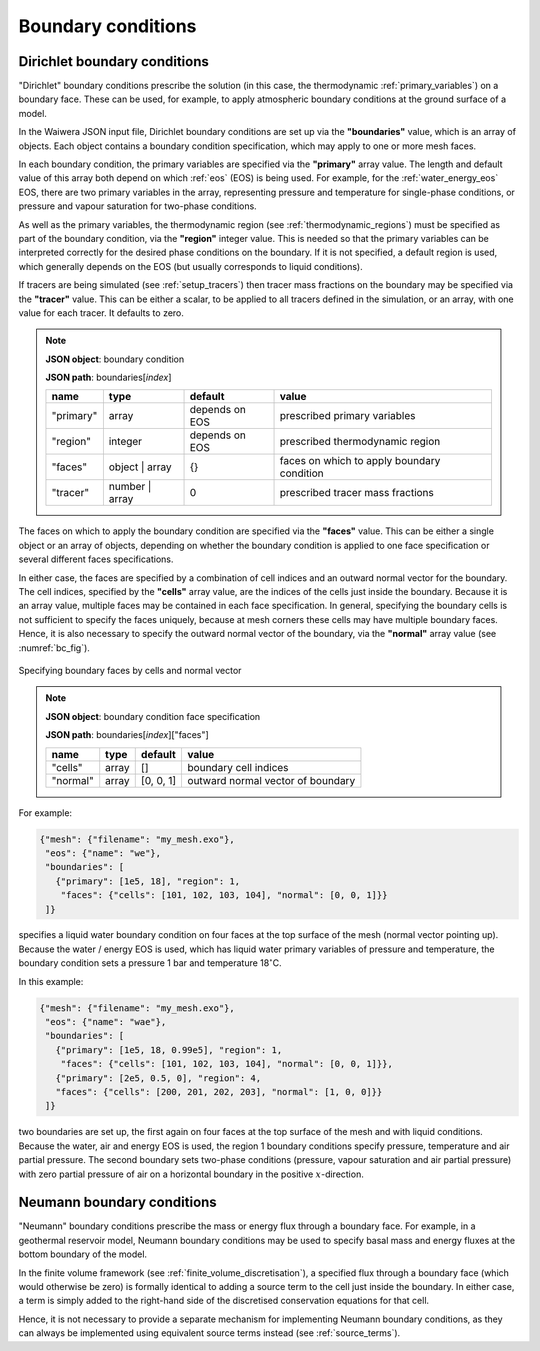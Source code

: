 .. index:: simulation; boundary conditions, boundary conditions

*******************
Boundary conditions
*******************

.. index:: boundary conditions; Dirichlet

Dirichlet boundary conditions
=============================

"Dirichlet" boundary conditions prescribe the solution (in this case, the thermodynamic :ref:`primary_variables`) on a boundary face. These can be used, for example, to apply atmospheric boundary conditions at the ground surface of a model.

In the Waiwera JSON input file, Dirichlet boundary conditions are set up via the **"boundaries"** value, which is an array of objects. Each object contains a boundary condition specification, which may apply to one or more mesh faces.

In each boundary condition, the primary variables are specified via the **"primary"** array value. The length and default value of this array both depend on which :ref:`eos` (EOS) is being used. For example, for the :ref:`water_energy_eos` EOS, there are two primary variables in the array, representing pressure and temperature for single-phase conditions, or pressure and vapour saturation for two-phase conditions.

As well as the primary variables, the thermodynamic region (see :ref:`thermodynamic_regions`) must be specified as part of the boundary condition, via the **"region"** integer value. This is needed so that the primary variables can be interpreted correctly for the desired phase conditions on the boundary. If it is not specified, a default region is used, which generally depends on the EOS (but usually corresponds to liquid conditions).

.. index:: tracers; boundary conditions, boundary conditions; tracer

If tracers are being simulated (see :ref:`setup_tracers`) then tracer mass fractions on the boundary may be specified via the **"tracer"** value. This can be either a scalar, to be applied to all tracers defined in the simulation, or an array, with one value for each tracer. It defaults to zero.

.. note::

   **JSON object**: boundary condition

   **JSON path**: boundaries[`index`]

   +------------+---------------+------------+-------------------------+
   |**name**    |**type**       |**default** |**value**                |
   +------------+---------------+------------+-------------------------+
   |"primary"   |array          |depends on  |prescribed primary       |
   |            |               |EOS         |variables                |
   |            |               |            |                         |
   +------------+---------------+------------+-------------------------+
   |"region"    |integer        |depends on  |prescribed thermodynamic |
   |            |               |EOS         |region                   |
   |            |               |            |                         |
   +------------+---------------+------------+-------------------------+
   |"faces"     |object | array |{}          |faces on which to apply  |
   |            |               |            |boundary condition       |
   |            |               |            |                         |
   +------------+---------------+------------+-------------------------+
   |"tracer"    |number | array |0           |prescribed tracer mass   |
   |            |               |            |fractions                |
   |            |               |            |                         |
   +------------+---------------+------------+-------------------------+

The faces on which to apply the boundary condition are specified via the **"faces"** value. This can be either a single object or an array of objects, depending on whether the boundary condition is applied to one face specification or several different faces specifications.

In either case, the faces are specified by a combination of cell indices and an outward normal vector for the boundary. The cell indices, specified by the **"cells"** array value, are the indices of the cells just inside the boundary. Because it is an array value, multiple faces may be contained in each face specification. In general, specifying the boundary cells is not sufficient to specify the faces uniquely, because at mesh corners these cells may have multiple boundary faces. Hence, it is also necessary to specify the outward normal vector of the boundary, via the **"normal"** array value (see :numref:`bc_fig`).

.. _bc_fig:
.. figure:: boundary_conditions.*
           :scale: 50 %
           :align: center

           Specifying boundary faces by cells and normal vector

.. note::

   **JSON object**: boundary condition face specification

   **JSON path**: boundaries[`index`]["faces"]

   +------------+------------+------------+-----------------------+
   |**name**    |**type**    |**default** |**value**              |
   +------------+------------+------------+-----------------------+
   |"cells"     |array       |[]          |boundary cell indices  |
   +------------+------------+------------+-----------------------+
   |"normal"    |array       |[0, 0, 1]   |outward normal vector  |
   |            |            |            |of boundary            |
   +------------+------------+------------+-----------------------+

For example:

.. code-block:: json

  {"mesh": {"filename": "my_mesh.exo"},
   "eos": {"name": "we"},
   "boundaries": [
     {"primary": [1e5, 18], "region": 1,
      "faces": {"cells": [101, 102, 103, 104], "normal": [0, 0, 1]}}
   ]}

specifies a liquid water boundary condition on four faces at the top surface of the mesh (normal vector pointing up). Because the water / energy EOS is used, which has liquid water primary variables of pressure and temperature, the boundary condition sets a pressure 1 bar and temperature 18\ :math:`^{\circ}`\ C.

In this example:

.. code-block:: json

  {"mesh": {"filename": "my_mesh.exo"},
   "eos": {"name": "wae"},
   "boundaries": [
     {"primary": [1e5, 18, 0.99e5], "region": 1,
      "faces": {"cells": [101, 102, 103, 104], "normal": [0, 0, 1]}},
     {"primary": [2e5, 0.5, 0], "region": 4,
     "faces": {"cells": [200, 201, 202, 203], "normal": [1, 0, 0]}}
   ]}

two boundaries are set up, the first again on four faces at the top surface of the mesh and with liquid conditions. Because the water, air and energy EOS is used, the region 1 boundary conditions specify pressure, temperature and air partial pressure. The second boundary sets two-phase conditions (pressure, vapour saturation and air partial pressure) with zero partial pressure of air on a horizontal boundary in the positive :math:`x`\ -direction.

.. index:: boundary conditions; Neumann
.. _neumann_boundary_conditions:

Neumann boundary conditions
===========================

"Neumann" boundary conditions prescribe the mass or energy flux through a boundary face. For example, in a geothermal reservoir model, Neumann boundary conditions may be used to specify basal mass and energy fluxes at the bottom boundary of the model.

In the finite volume framework (see :ref:`finite_volume_discretisation`), a specified flux through a boundary face (which would otherwise be zero) is formally identical to adding a source term to the cell just inside the boundary. In either case, a term is simply added to the right-hand side of the discretised conservation equations for that cell.

Hence, it is not necessary to provide a separate mechanism for implementing Neumann boundary conditions, as they can always be implemented using equivalent source terms instead (see :ref:`source_terms`).
